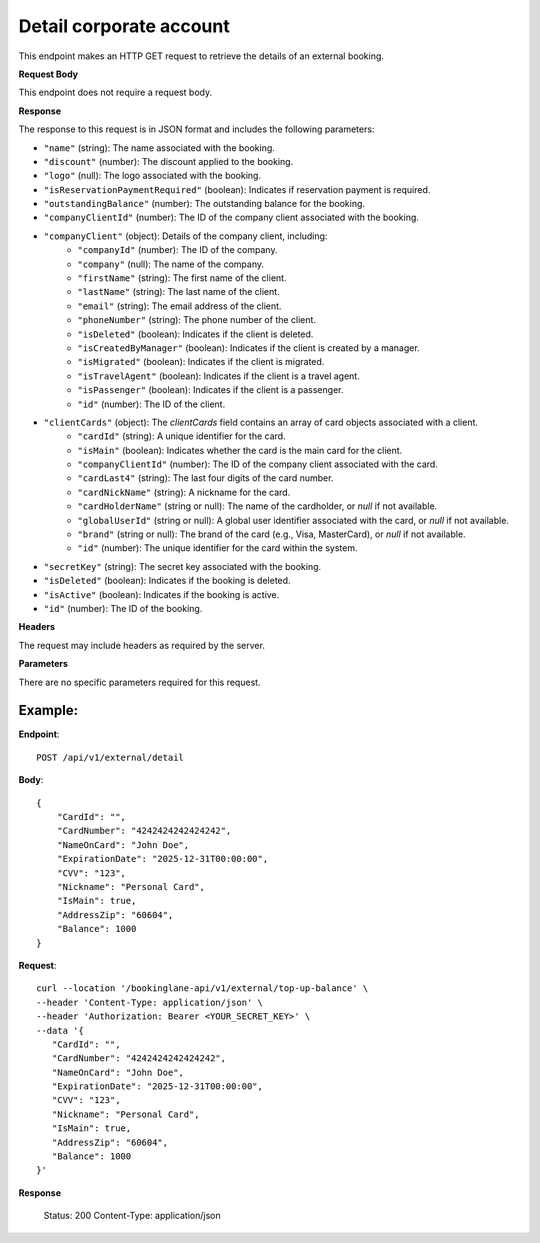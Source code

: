 Detail corporate account
========================

This endpoint makes an HTTP GET request to retrieve the details of an external booking.

**Request Body**

This endpoint does not require a request body.

**Response**

The response to this request is in JSON format and includes the following parameters:

- ``"name"`` (string): The name associated with the booking.
- ``"discount"`` (number): The discount applied to the booking.
- ``"logo"`` (null): The logo associated with the booking.
- ``"isReservationPaymentRequired"`` (boolean): Indicates if reservation payment is required.
- ``"outstandingBalance"`` (number): The outstanding balance for the booking.
- ``"companyClientId"`` (number): The ID of the company client associated with the booking.
- ``"companyClient"`` (object): Details of the company client, including:
   - ``"companyId"`` (number): The ID of the company.
   - ``"company"`` (null): The name of the company.
   - ``"firstName"`` (string): The first name of the client.
   - ``"lastName"`` (string): The last name of the client.
   - ``"email"`` (string): The email address of the client.
   - ``"phoneNumber"`` (string): The phone number of the client.
   - ``"isDeleted"`` (boolean): Indicates if the client is deleted.
   - ``"isCreatedByManager"`` (boolean): Indicates if the client is created by a manager.
   - ``"isMigrated"`` (boolean): Indicates if the client is migrated.
   - ``"isTravelAgent"`` (boolean): Indicates if the client is a travel agent.
   - ``"isPassenger"`` (boolean): Indicates if the client is a passenger.
   - ``"id"`` (number): The ID of the client.
- ``"clientCards"`` (object): The `clientCards` field contains an array of card objects associated with a client.
   - ``"cardId"`` (string): A unique identifier for the card.
   - ``"isMain"`` (boolean): Indicates whether the card is the main card for the client.
   - ``"companyClientId"`` (number): The ID of the company client associated with the card.
   - ``"cardLast4"`` (string): The last four digits of the card number.
   - ``"cardNickName"`` (string): A nickname for the card.
   - ``"cardHolderName"`` (string or null): The name of the cardholder, or `null` if not available.
   - ``"globalUserId"`` (string or null): A global user identifier associated with the card, or `null` if not available.
   - ``"brand"`` (string or null): The brand of the card (e.g., Visa, MasterCard), or `null` if not available.
   - ``"id"`` (number): The unique identifier for the card within the system.
- ``"secretKey"`` (string): The secret key associated with the booking.
- ``"isDeleted"`` (boolean): Indicates if the booking is deleted.
- ``"isActive"`` (boolean): Indicates if the booking is active.
- ``"id"`` (number): The ID of the booking.

**Headers**

The request may include headers as required by the server.

**Parameters**

There are no specific parameters required for this request.

Example:
--------

**Endpoint**::

   POST /api/v1/external/detail
   
**Body**::

   {
       "CardId": "",
       "CardNumber": "4242424242424242",
       "NameOnCard": "John Doe",
       "ExpirationDate": "2025-12-31T00:00:00",
       "CVV": "123",
       "Nickname": "Personal Card",
       "IsMain": true,
       "AddressZip": "60604",
       "Balance": 1000
   }

**Request**::

      curl --location '/bookinglane-api/v1/external/top-up-balance' \
      --header 'Content-Type: application/json' \
      --header 'Authorization: Bearer <YOUR_SECRET_KEY>' \
      --data '{
         "CardId": "",
         "CardNumber": "4242424242424242",
         "NameOnCard": "John Doe",
         "ExpirationDate": "2025-12-31T00:00:00",
         "CVV": "123",
         "Nickname": "Personal Card",
         "IsMain": true,
         "AddressZip": "60604",
         "Balance": 1000
      }'

**Response**

      Status: 200
      Content-Type: application/json


